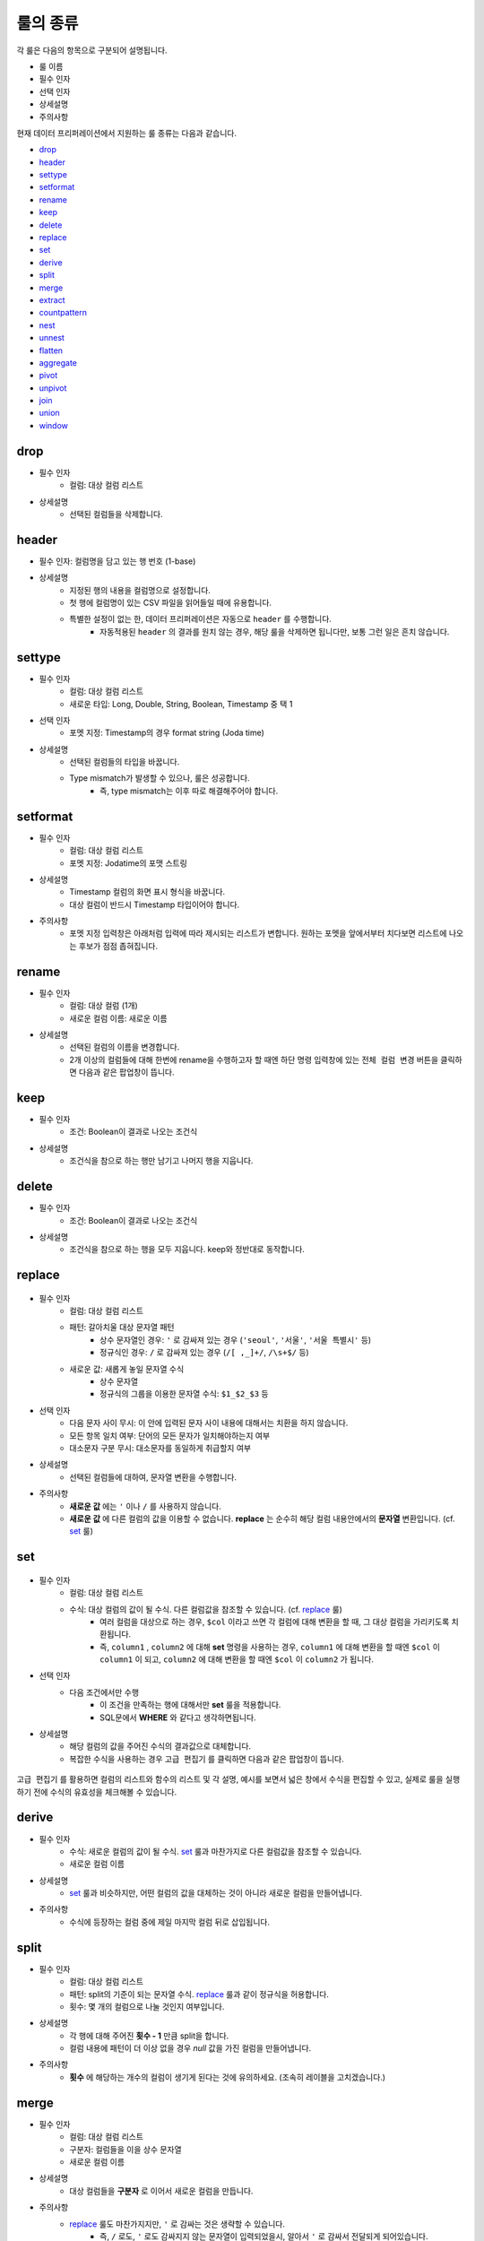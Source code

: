 룰의 종류
-------------------------------------

각 룰은 다음의 항목으로 구분되어 설명됩니다.

- 룰 이름
- 필수 인자
- 선택 인자
- 상세설명
- 주의사항

현재 데이터 프리퍼레이션에서 지원하는 룰 종류는 다음과 같습니다.

- `drop`_
- `header`_
- `settype`_
- `setformat`_
- `rename`_
- `keep`_
- `delete`_
- `replace`_
- `set`_
- `derive`_
- `split`_
- `merge`_
- `extract`_
- `countpattern`_
- `nest`_
- `unnest`_
- `flatten`_
- `aggregate`_
- `pivot`_
- `unpivot`_
- `join`_
- `union`_
- `window`_


drop
====================================

- 필수 인자
    - 컬럼: 대상 컬럼 리스트
- 상세설명
    - 선택된 컬럼들을 삭제합니다.


header
===================================

- 필수 인자: 컬럼명을 담고 있는 행 번호 (1-base)
- 상세설명
    - 지정된 행의 내용을 컬럼명으로 설정합니다.
    - 첫 행에 컬럼명이 있는 CSV 파일을 읽어들일 때에 유용합니다.
    - 특별한 설정이 없는 한, 데이터 프리퍼레이션은 자동으로 ``header`` 를 수행합니다.
        - 자동적용된 ``header`` 의 결과를 원치 않는 경우, 해당 룰을 삭제하면 됩니다만, 보통 그런 일은 흔치 않습니다.


settype
=======================================

- 필수 인자
    - 컬럼: 대상 컬럼 리스트
    - 새로운 타입: Long, Double, String, Boolean, Timestamp 중 택 1
- 선택 인자
    - 포멧 지정: Timestamp의 경우 format string (Joda time)
- 상세설명
    - 선택된 컬럼들의 타입을 바꿉니다.
    - Type mismatch가 발생할 수 있으나, 룰은 성공합니다.
        - 즉, type mismatch는 이후 따로 해결해주어야 합니다.


setformat
========================================

- 필수 인자
    - 컬럼: 대상 컬럼 리스트
    - 포멧 지정: Jodatime의 포맷 스트링
- 상세설명
    - Timestamp 컬럼의 화면 표시 형식을 바꿉니다.
    - 대상 컬럼이 반드시 Timestamp 타입이어야 합니다.
- 주의사항
    - 포멧 지정 입력창은 아래처럼 입력에 따라 제시되는 리스트가 변합니다. 원하는 포멧을 앞에서부터 치다보면 리스트에 나오는 후보가 점점 좁혀집니다.

.. figure:: /_static/img/discovery/part07/rule_kinds_setformat_1.png


rename
========================================

- 필수 인자
    - 컬럼: 대상 컬럼 (1개)
    - 새로운 컬럼 이름: 새로운 이름
- 상세설명
    - 선택된 컬럼의 이름을 변경합니다.
    - 2개 이상의 컬럼들에 대해 한번에 rename을 수행하고자 할 때엔 하단 명령 입력창에 있는 ``전체 컬럼 변경`` 버튼을 클릭하면 다음과 같은 팝업창이 뜹니다.

.. figure:: /_static/img/discovery/part07/rule_kinds_rename_1.png


keep
============

- 필수 인자
    - 조건: Boolean이 결과로 나오는 조건식
- 상세설명
    - 조건식을 참으로 하는 행만 남기고 나머지 행을 지웁니다.

.. figure:: /_static/img/discovery/part07/rule_kinds_keep_1.png


delete
============

- 필수 인자
    - 조건: Boolean이 결과로 나오는 조건식
- 상세설명
    - 조건식을 참으로 하는 행을 모두 지웁니다. keep와 정반대로 동작합니다.


replace
===================================

.. figure:: /_static/img/discovery/part07/rule_kinds_replace_1.png

- 필수 인자
    - 컬럼: 대상 컬럼 리스트
    - 패턴: 갈아치울 대상 문자열 패턴
        - 상수 문자열인 경우: ``'`` 로 감싸져 있는 경우 (``'seoul'``, ``'서울'``, ``'서울 특별시'`` 등)
        - 정규식인 경우: ``/`` 로 감싸져 있는 경우 (``/[ ,_]+/``, ``/\s+$/`` 등)
    - 새로운 값: 새롭게 놓일 문자열 수식
        - 상수 문자열
        - 정규식의 그룹을 이용한 문자열 수식: ``$1_$2_$3`` 등
- 선택 인자
    - 다음 문자 사이 무시: 이 안에 입력된 문자 사이 내용에 대해서는 치환을 하지 않습니다.
    - 모든 항목 일치 여부: 단어의 모든 문자가 일치해야하는지 여부
    - 대소문자 구분 무시: 대소문자를 동일하게 취급할지 여부
- 상세설명
    - 선택된 컬럼들에 대하여, 문자열 변환을 수행합니다.
- 주의사항
    - **새로운 값** 에는 ``'`` 이나 ``/`` 를 사용하지 않습니다.
    - **새로운 값** 에 다른 컬럼의 값을 이용할 수 없습니다. **replace** 는 순수히 해당 컬럼 내용안에서의 **문자열** 변환입니다. (cf. `set`_ 룰)


set
========================================

.. figure:: /_static/img/discovery/part07/rule_kinds_set_1.png

- 필수 인자
    - 컬럼: 대상 컬럼 리스트
    - 수식: 대상 컬럼의 값이 될 수식. 다른 컬럼값을 참조할 수 있습니다. (cf. `replace`_ 룰)
        - 여러 컬럼을 대상으로 하는 경우, ``$col`` 이라고 쓰면 각 컬럼에 대해 변환을 할 때, 그 대상 컬럼을 가리키도록 치환됩니다.
        - 즉, ``column1`` , ``column2`` 에 대해 **set** 명령을 사용하는 경우, ``column1`` 에 대해 변환을 할 때엔 ``$col`` 이 ``column1`` 이 되고, ``column2`` 에 대해 변환을 할 때엔 ``$col`` 이 ``column2`` 가 됩니다.
- 선택 인자
    - 다음 조건에서만 수행
        - 이 조건을 만족하는 행에 대해서만 **set** 룰을 적용합니다.
        - SQL문에서 **WHERE** 와 같다고 생각하면됩니다.
- 상세설명
    - 해당 컬럼의 값을 주어진 수식의 결과값으로 대체합니다.
    - 복잡한 수식을 사용하는 경우 ``고급 편집기`` 를 클릭하면 다음과 같은 팝업창이 뜹니다.

.. figure:: /_static/img/discovery/part07/rule_kinds_set_2.png

``고급 편집기`` 를 활용하면 컬럼의 리스트와 함수의 리스트 및 각 설명, 예시를 보면서 넓은 창에서 수식을 편집할 수 있고, 실제로 룰을 실행하기 전에 수식의 유효성을 체크해볼 수 있습니다.


derive
==============

- 필수 인자
    - 수식: 새로운 컬럼의 값이 될 수식. `set`_ 룰과 마찬가지로 다른 컬럼값을 참조할 수 있습니다.
    - 새로운 컬럼 이름
- 상세설명
    - `set`_ 룰과 비슷하지만, 어떤 컬럼의 값을 대체하는 것이 아니라 새로운 컬럼을 만들어냅니다.
- 주의사항
    - 수식에 등장하는 컬럼 중에 제일 마지막 컬럼 뒤로 삽입됩니다.


split
==============

- 필수 인자
    - 컬럼: 대상 컬럼 리스트
    - 패턴: split의 기준이 되는 문자열 수식. `replace`_ 룰과 같이 정규식을 허용합니다.
    - 횟수: 몇 개의 컬럼으로 나눌 것인지 여부입니다.
- 상세설명
    - 각 행에 대해 주어진 **횟수 - 1** 만큼 split을 합니다.
    - 컬럼 내용에 패턴이 더 이상 없을 경우 `null` 값을 가진 컬럼을 만들어냅니다.
- 주의사항
    - **횟수** 에 해당하는 개수의 컬럼이 생기게 된다는 것에 유의하세요. (조속히 레이블을 고치겠습니다.)


merge
==============

- 필수 인자
    - 컬럼: 대상 컬럼 리스트
    - 구분자: 컬럼들을 이을 상수 문자열
    - 새로운 컬럼 이름
- 상세설명
    - 대상 컬럼들을 **구분자** 로 이어서 새로운 컬럼을 만듭니다.
- 주의사항
    - `replace`_ 룰도 마찬가지지만, ``'`` 로 감싸는 것은 생략할 수 있습니다.
        - 즉, ``/`` 로도, ``'`` 로도 감싸지지 않는 문자열이 입력되었을시, 알아서 ``'`` 로 감싸서 전달되게 되어있습니다.


extract
==============

- 필수 인자
    - 컬럼: 대상 컬럼 리스트
    - 패턴: 추출할 문자열 패턴. `replace`_ 룰과 마찬가지로 정규식을 허용합니다.
    - 횟수: 추출할 횟수
- 선택 인자
    - 다음 문자 사이 무시: 이 안에 입력된 문자 사이 내용에 대해서는 치환을 하지 않습니다.
    - 대소문자 구분 무시: 대소문자를 동일하게 취급할지 여부
- 상세설명
    - 패턴에 매치되는 내용으로 새로운 컬럼을 만듭니다.
- 주의사항
    - 여러 개의 대상 컬럼이 있는 경우, 추출의 결과는 각 컬럼의 뒤로 붙습니다.


countpattern
==============

- 필수 인자
    - 컬럼: 대상 컬럼 리스트
    - 패턴: 찾아낼 문자열 패턴. `replace`_ 룰과 마찬가지로 정규식을 허용합니다.
- 선택 인자
    - 다음 문자 사이 무시: 이 안에 입력된 문자 사이 내용에 대해서는 치환을 하지 않습니다.
    - 대소문자 구분 무시: 대소문자를 동일하게 취급할지 여부
- 상세설명
    - 패턴에 매치되는 내용이 몇 군데에 있는지 세어서, 그 숫자로 새 컬럼을 만듭니다.
    - `extract`_ 와 상당히 비슷합니다. 내용을 추출하는 것이 아니라, 그 숫자를 세는 것만 다를 뿐입니다.
- 주의사항
    - 여러 개의 대상 컬럼이 있는 경우, 추출의 결과는 각각 컬럼의 뒤로 붙습니다.


nest
==============

- 필수 인자
    - 컬럼: 대상 컬럼 리스트
    - 타입: Map 또는 Array
    - 새로운 컬럼 이름
- 상세설명
    - 대상 컬럼을 주어진 타입으로 묶습니다.
    - 다음은 각각 Array, Map으로 묶여진 경우입니다.

.. figure:: /_static/img/discovery/part07/rule_kinds_nest_1.png


unnest
==============

.. figure:: /_static/img/discovery/part07/rule_kinds_unnest_1.png

- 필수 인자
    - 컬럼: 대상 컬럼 (1개)
    - 선택할 요소: Array의 경우 *0-base* index, Map의 경우 key값
- 상세설명
    - Array 또는 Map에서 지정된 요소를 빼서 새 컬럼으로 만듭니다.
- 주의사항
    - 대상 컬럼은 반드시 Array 또는 Map 타입이어야 합니다.


flatten
==============

- 필수 인자
    - 컬럼: 대상 컬럼 (1개)
- 상세설명
    - Array의 각각 원소를 해당 컬럼의 값으로 삼는 행을 만들어냅니다.
- 주의사항
    - 대상 컬럼은 반드시 Array 타입이어야 합니다.

.. figure:: /_static/img/discovery/part07/rule_kinds_flatten_1.png

위와 같이 Array 컬럼에 4개의 원소가 있는 경우, 각 원소의 값에 대해 1개씩 행이 생깁니다. 이 때 대상 Array 컬럼을 제외한 모든 컬럼들의 값은 동일하게 됩니다.

.. figure:: /_static/img/discovery/part07/rule_kinds_flatten_2.png


aggregate
================

.. figure:: /_static/img/discovery/part07/rule_kinds_aggregate_1.png

- 필수 인자
    - 수식: Aggregation 함수 리스트
    - 그룹화 기준: Group By에 쓰일 컬럼 리스트
- 상세설명
    - 그룹화 기준 컬럼들 각 조합에 대해 Group By 연산을 수행한 결과를 새로운 컬럼으로 추가합니다.
    - 각 수식 당 한 컬럼씩 생깁니다.
        - 예를 들어, 평균값과 카운트를 수식으로 지정하였을 경우, 2개의 컬럼이 생깁니다.
    - 현재 지원하는 Aggregation 함수는 다음과 같습니다.
        - count()
        - sum(*colname*)
        - avg(*colname*)
        - min(*colname*)
        - max(*colname*)
- 주의사항
    - 샘플링된 결과에 대해서만 연산을 수행합니다. 때문에 전체 데이터에 대한 결과, 즉 스냅샷은 달라질 수 있습니다.
    - count함수 사용시 ``()`` 를 꼭 붙여야 하는 것에 유의하세요.
        - count(*colname*)은 현재 지원하지 않습니다.

.. figure:: /_static/img/discovery/part07/rule_kinds_aggregate_2.png


pivot
==============

.. figure:: /_static/img/discovery/part07/rule_kinds_pivot_1.png

- 필수 인자
    - 컬럼: 피봇 대상 컬럼 리스트
    - 수식: 컬럼의 값이 될 수식 리스트 (Aggregation 함수만 가능)
    - 그룹화 기준: Group By에 쓰일 컬럼 리스트
- 상세설명
    - 대상 컬럼들과 그룹화 기준 컬럼들 각 조합에 대해 Group By 연산을 수행하고, 그 결과를 새로운 컬럼값으로 하는 데이터셋을 만듭니다.
    - 각 수식에 대해 컬럼 세트들이 생깁니다.
        - 예를 들어, 평균값과 카운트를 수식으로 지정하였을 경우, 피봇 대상 컬럼들의 값이 결국 10개의 그룹으로 나뉠 경우, 20개의 컬럼이 생겨나게 됩니다.
- 주의사항
    - 최소 2개의 컬럼에 대한 복합 Group By를 할 때에 사용됩니다. (피봇 대상 1개, 그룹화 기준 1개)
    - 일반적으로 컬럼명이 길어지기 때문에, 뒤이어 전체 rename을 필요로하는 경우가 많습니다.

.. figure:: /_static/img/discovery/part07/rule_kinds_pivot_2.png


unpivot
==============

.. figure:: /_static/img/discovery/part07/rule_kinds_unpivot_1.png

- 필수 인자
    - 컬럼: 컬럼값으로 내릴 대상 컬럼들 리스트
    - 그룹 수: 결과 컬럼 숫자 (기본적으로 1)
- 상세설명
    - 선택된 컬럼들에 대해 컬럼 이름과 컬럼의 값을 내용으로 하는 컬럼 2개를 만듭니다. (그룹 수가 1인 경우)
    - 그룹 수가 선택된 컬럼 숫자와 같은 경우, 각 컬럼 이름과 값에 해당하는 컬럼들을 만듭니다.
        - 즉, 10개 컬럼에 대해 그룹 수 10으로 unpivot을 하면, 총 20개 컬럼이 생깁니다.
- 주의사항
    - 그룹 수가 대상 컬럼 수의 약수인 경우는 곧 지원할 예정입니다.

<그룹 수가 1인 경우>

.. figure:: /_static/img/discovery/part07/rule_kinds_unpivot_2.png

<그룹 수가 컬럼 수와 같은 경우>

.. figure:: /_static/img/discovery/part07/rule_kinds_unpivot_3.png


join
=================

.. figure:: /_static/img/discovery/part07/rule_kinds_join_1.png

join은 다른 룰들과는 달리, 별도의 팝업창을 갖습니다.

- 필수 인자 (팝업에서 선택하거나 입력)
    - join 대상 데이터셋: 같은 데이터 플로우 내의 Wrangled 데이터셋
    - join 결과로 나올 컬럼들 (토글)
    - join 키: 여러 개 입력 가능
    - join 타입: 현재 내부조인만 지원
- 상세설명
    - 대상 데이터셋과 연결해서 컬럼들을 만들어 냅니다.
    - 기본적으로 관계형 데이터베이스의 join과 같습니다.
    - 결과보기 버튼으로 실제 룰적용 전에 join 결과를 볼 수 있습니다.
- 주의사항
    - 결과로 나올 컬럼에 join 키가 꼭 포함되어있어야 합니다.

.. figure:: /_static/img/discovery/part07/rule_kinds_join_2.png


union
=================

.. figure:: /_static/img/discovery/part07/rule_kinds_union_1.png

union 역시 join처럼 별도의 팝업창을 갖습니다.

- 필수 인자 (팝업에서 선택)
    - union 대상 데이터셋: 다수 선택가능
- 상세설명
    - 지정된 데이터셋의 내용도 함께 처리합니다.
    - 기본적으로 관계형 데이터베이스의 union all과 같습니다.
- 주의사항
    - 대상 데이터셋은 union을 수행하는 데이터셋과 컬럼명과 타입, 그리고 컬럼 개수가 일치해야합니다.

.. figure:: /_static/img/discovery/part07/rule_kinds_union_2.png


window
=================

.. figure:: /_static/img/discovery/part07/rule_kinds_window_1.png

.. figure:: /_static/img/discovery/part07/rule_kinds_window_2.png

- 필수 인자
    - 수식: Window 함수 리스트
    - 그룹화 기준: 이 그룹안에서 행의 순서가 만들어짐. 없으면 그냥 전체적으로 정렬 기준 적용
    - 정렬 기준: 이 컬럼의 순서로 전후 관계가 만들어짐. 없으면 그냥 데이터가 입력되는 순서
- 상세설명
    - 앞의 행, 뒤의 행의 내용을 토대로 수식을 계산해서 컬럼값을 생성합니다.
    - 그룹화 기준내에서 정렬 기준으로 순서를 정합니다.
        - 예를 들어, 위의 예시에서는 주(state)별로 앞뒤 3개씩의 행을 포함해서 평균값을 계산합니다.
        - 화면상에서는 바로 앞에 보인다고 해도, 주가 같지 않으면 더 앞의 행을 보게됩니다.
    - 현재 지원하는 Window 함수는 다음과 같습니다.
        - row_number()
        - lead(*colname*, *int*)
        - lag(*colname*, *int*)
        - rolling_sum(*colname*, *int*, *int*)
        - rolling_avg(*colname*, *int*, *int*)
    - Window 함수와 더불어 Aggregation 함수도 사용할 수 있습니다.
- 주의사항
    - Window 함수 사용시, 인자 수가 부족하거나 한 상황에 대해 적절한 에러메시지가 제공되지 않습니다. 유의하시기 바랍니다.
        - Window 함수 확장과 더불어 곧 수정될 내용입니다.


